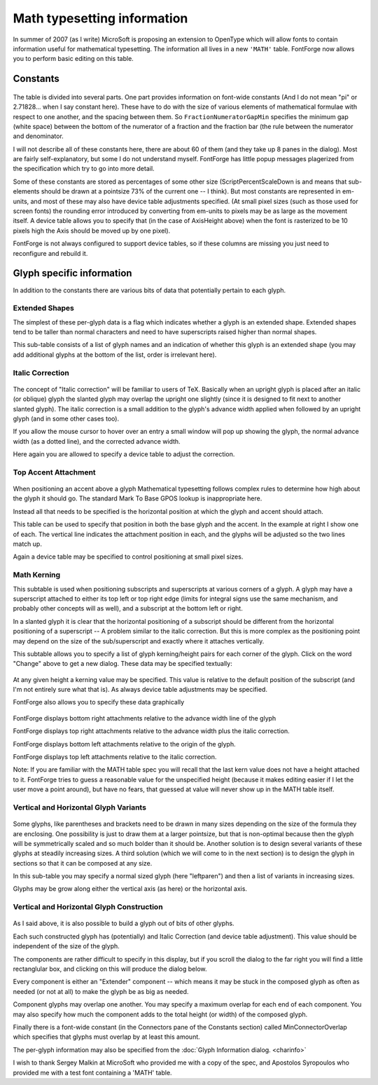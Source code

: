 Math typesetting information
============================

In summer of 2007 (as I write) MicroSoft is proposing an extension to OpenType
which will allow fonts to contain information useful for mathematical
typesetting. The information all lives in a new ``'MATH'`` table. FontForge now
allows you to perform basic editing on this table.


Constants
---------

.. figure:: /images/MATH-Constants.png

The table is divided into several parts. One part provides information on
font-wide constants (And I do not mean "pi" or 2.71828... when I say constant
here). These have to do with the size of various elements of mathematical
formulae with respect to one another, and the spacing between them. So
``FractionNumeratorGapMin`` specifies the minimum gap (white space) between the
bottom of the numerator of a fraction and the fraction bar (the rule between the
numerator and denominator.

I will not describe all of these constants here, there are about 60 of them (and
they take up 8 panes in the dialog). Most are fairly self-explanatory, but some
I do not understand myself. FontForge has little popup messages plagerized from
the specification which try to go into more detail.

Some of these constants are stored as percentages of some other size
(ScriptPercentScaleDown is and means that sub-elements should be drawn at a
pointsize 73% of the current one -- I think). But most constants are represented
in em-units, and most of these may also have device table adjustments specified.
(At small pixel sizes (such as those used for screen fonts) the rounding error
introduced by converting from em-units to pixels may be as large as the movement
itself. A device table allows you to specify that (in the case of AxisHeight
above) when the font is rasterized to be 10 pixels high the Axis should be moved
up by one pixel).

FontForge is not always configured to support device tables, so if these columns
are missing you just need to reconfigure and rebuild it.


Glyph specific information
--------------------------

In addition to the constants there are various bits of data that potentially
pertain to each glyph.


Extended Shapes
^^^^^^^^^^^^^^^

.. image:: /images/MATH-Exten.png
   :align: right

The simplest of these per-glyph data is a flag which indicates whether a glyph
is an extended shape. Extended shapes tend to be taller than normal characters
and need to have superscripts raised higher than normal shapes.

This sub-table consists of a list of glyph names and an indication of whether
this glyph is an extended shape (you may add additional glyphs at the bottom of
the list, order is irrelevant here).


.. _math.Italic:

Italic Correction
^^^^^^^^^^^^^^^^^

.. figure:: /images/MATH-Italic.png

The concept of "Italic correction" will be familiar to users of TeX. Basically
when an upright glyph is placed after an italic (or oblique) glyph the slanted
glyph may overlap the upright one slightly (since it is designed to fit next to
another slanted glyph). The italic correction is a small addition to the glyph's
advance width applied when followed by an upright glyph (and in some other cases
too).

If you allow the mouse cursor to hover over an entry a small window will pop up
showing the glyph, the normal advance width (as a dotted line), and the
corrected advance width.

Here again you are allowed to specify a device table to adjust the correction.


.. _math.TopAccent:

Top Accent Attachment
^^^^^^^^^^^^^^^^^^^^^

.. figure:: /images/MATH-TopAccent.png

When positioning an accent above a glyph Mathematical typesetting follows complex
rules to determine how high about the glyph it should go. The standard Mark To
Base GPOS lookup is inappropriate here.

Instead all that needs to be specified is the horizontal position at which the
glyph and accent should attach.

This table can be used to specify that position in both the base glyph and the
accent. In the example at right I show one of each. The vertical line indicates
the attachment position in each, and the glyphs will be adjusted so the two
lines match up.

Again a device table may be specified to control positioning at small pixel
sizes.


.. _math.MathKern:

Math Kerning
^^^^^^^^^^^^

.. image:: /images/MATH-MathKern.png
   :align: right

This subtable is used when positioning subscripts and superscripts at various
corners of a glyph. A glyph may have a superscript attached to either its top
left or top right edge (limits for integral signs use the same mechanism, and
probably other concepts will as well), and a subscript at the bottom left or
right.

In a slanted glyph it is clear that the horizontal positioning of a subscript
should be different from the horizontal positioning of a superscript -- A
problem similar to the italic correction. But this is more complex as the
positioning point may depend on the size of the sub/superscript and exactly
where it attaches vertically.

This subtable allows you to specify a list of glyph kerning/height pairs for
each corner of the glyph. Click on the word "Change" above to get a new dialog.
These data may be specified textually:

.. figure:: /images/MATH-MathKernText.png

At any given height a kerning value may be specified. This value is relative to
the default position of the subscript (and I'm not entirely sure what that is).
As always device table adjustments may be specified.

FontForge also allows you to specify these data graphically

.. figure:: /images/MATH-MathKernGraph.png

FontForge displays bottom right attachments relative to the advance width line
of the glyph

FontForge displays top right attachments relative to the advance width plus the
italic correction.

FontForge displays bottom left attachments relative to the origin of the glyph.

FontForge displays top left attachments relative to the italic correction.

Note: If you are familiar with the MATH table spec you will recall that the last
kern value does not have a height attached to it. FontForge tries to guess a
reasonable value for the unspecified height (because it makes editing easier if
I let the user move a point around), but have no fears, that guessed at value
will never show up in the MATH table itself.


.. _math.Variants:

Vertical and Horizontal Glyph Variants
^^^^^^^^^^^^^^^^^^^^^^^^^^^^^^^^^^^^^^

.. figure:: /images/MATH-VertVariants.png

Some glyphs, like parentheses and brackets need to be drawn in many sizes
depending on the size of the formula they are enclosing. One possibility is just
to draw them at a larger pointsize, but that is non-optimal because then the
glyph will be symmetrically scaled and so much bolder than it should be. Another
solution is to design several variants of these glyphs at steadily increasing
sizes. A third solution (which we will come to in the next section) is to design
the glyph in sections so that it can be composed at any size.

In this sub-table you may specify a normal sized glyph (here "leftparen") and
then a list of variants in increasing sizes.

Glyphs may be grow along either the vertical axis (as here) or the horizontal
axis.


.. _math.GlyphConstruction:

Vertical and Horizontal Glyph Construction
^^^^^^^^^^^^^^^^^^^^^^^^^^^^^^^^^^^^^^^^^^

.. figure:: /images/MATH-GlyphConstruction.png

As I said above, it is also possible to build a glyph out of bits of other
glyphs.

Each such constructed glyph has (potentially) and Italic Correction (and device
table adjustment). This value should be independent of the size of the glyph.

The components are rather difficult to specify in this display, but if you
scroll the dialog to the far right you will find a little rectanglular box, and
clicking on this will produce the dialog below.

.. image:: /images/MATH-GlyphConstructionDlg.png

.. image:: /images/MATH-GlyphConstructed.png
   :align: right

Every component is either an "Extender" component -- which means it may be stuck in
the composed glyph as often as needed (or not at all) to make the glyph be as
big as needed.

Component glyphs may overlap one another. You may specify a maximum overlap for
each end of each component. You may also specify how much the component adds to
the total height (or width) of the composed glyph.

Finally there is a font-wide constant (in the Connectors pane of the Constants
section) called MinConnectorOverlap which specifies that glyphs must overlap by
at least this amount.

The per-glyph information may also be specified from the
:doc:`Glyph Information dialog. <charinfo>`

I wish to thank Sergey Malkin at MicroSoft who provided me with a copy of the
spec, and Apostolos Syropoulos who provided me with a test font containing a
'MATH' table.